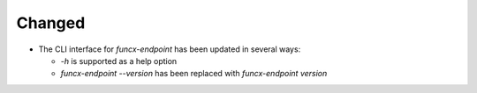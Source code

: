 Changed
^^^^^^^

- The CLI interface for `funcx-endpoint` has been updated in several ways:

  - `-h` is supported as a help option

  - `funcx-endpoint --version` has been replaced with `funcx-endpoint version`
